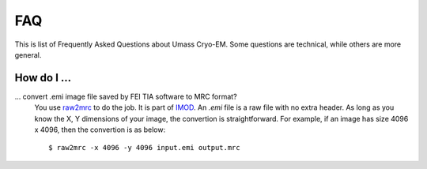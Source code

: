 .. cryo-em_faq:

FAQ
===

This is list of Frequently Asked Questions about Umass Cryo-EM. Some questions are technical, while others are more general. 

How do I ...
------------

... convert .emi image file saved by FEI TIA software to MRC format?
   You use `raw2mrc <http://bio3d.colorado.edu/imod/doc/man/raw2mrc.html>`_ to do the job. 
   It is part of `IMOD <http://bio3d.colorado.edu/imod/>`_. 
   An *.emi* file is a raw file with no extra header. As long as you know the X, Y dimensions of
   your image, the convertion is straightforward. For example, if an image has size 4096 x 4096, 
   then the convertion is as below:
   
   ::
   
      $ raw2mrc -x 4096 -y 4096 input.emi output.mrc
  

